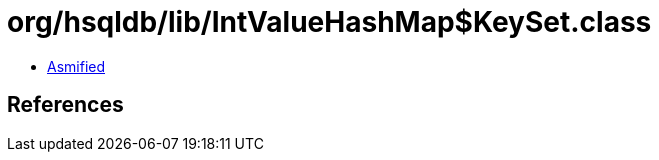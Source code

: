 = org/hsqldb/lib/IntValueHashMap$KeySet.class

 - link:IntValueHashMap$KeySet-asmified.java[Asmified]

== References

